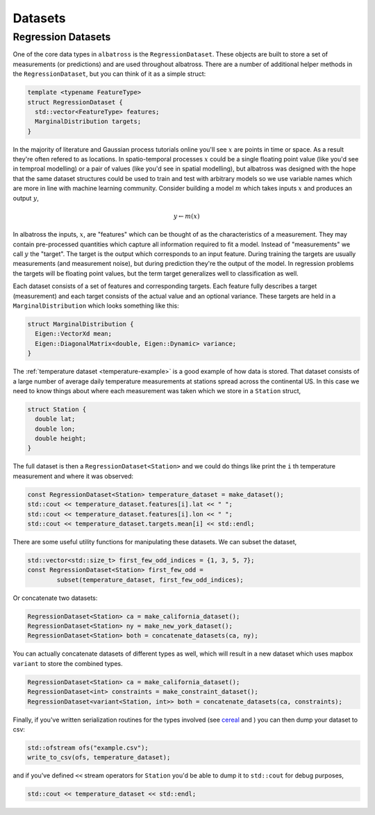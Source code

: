####################
Datasets
####################

.. _datasets:

-------------------
Regression Datasets
-------------------

One of the core data types in ``albatross`` is the ``RegressionDataset``.  These objects are built to store a set of measurements (or predictions) and are used throughout albatross.  There are a number of additional helper methods in the ``RegressionDataset``, but you can think of it as a simple struct:

.. code-block:: c

  template <typename FeatureType>
  struct RegressionDataset {
    std::vector<FeatureType> features;
    MarginalDistribution targets;
  }

In the majority of literature and Gaussian process tutorials online you'll see :math:`x` are points in time or space. As a result they're often refered to as locations. In spatio-temporal processes :math:`x` could be a single floating point value (like you'd see in temproal modelling) or a pair of values (like you'd see in spatial modelling), but albatross was designed with the hope that the same dataset structures could be used to train and test with arbitrary models so we use variable names which are more in line with machine learning community. Consider building a model :math:`m` which takes inputs :math:`x` and produces an output :math:`y`,

.. math::

  y \leftarrow m(x)
  
In albatross the inputs, :math:`x`, are "features" which can be thought of as the characteristics of a measurement. They may contain pre-processed quantities which capture all information required to fit a model. Instead of "measurements" we call :math:`y` the  "target". The target is the output which corresponds to an input feature. During training the targets are usually measurements (and measurement noise), but during prediction they're the output of the model.  In regression problems the targets will be floating point values, but the term target generalizes well to classification as well.

Each dataset consists of a set of features and corresponding targets. Each feature fully describes a target (measurement) and each target consists of the actual value and an optional variance.  These targets are held in a ``MarginalDistribution`` which looks something like this:

.. code-block:: c

  struct MarginalDistribution {
    Eigen::VectorXd mean;
    Eigen::DiagonalMatrix<double, Eigen::Dynamic> variance;
  }


The :ref:`temperature dataset <temperature-example>` is a good example of how data is stored.  That dataset consists of a large number of average daily temperature measurements at stations spread across the continental US.  In this case we need to know things about where each measurement was taken which we store in a ``Station`` struct,

.. code-block:: c

  struct Station {
    double lat;
    double lon;
    double height;
  }

The full dataset is then a ``RegressionDataset<Station>`` and we could do things like print the ``i`` th temperature measurement and where it was observed:

.. code-block:: c

  const RegressionDataset<Station> temperature_dataset = make_dataset();
  std::cout << temperature_dataset.features[i].lat << " ";
  std::cout << temperature_dataset.features[i].lon << " ";
  std::cout << temperature_dataset.targets.mean[i] << std::endl;

There are some useful utility functions for manipulating these datasets.  We can subset the dataset,

.. code-block:: c

  std::vector<std::size_t> first_few_odd_indices = {1, 3, 5, 7};
  const RegressionDataset<Station> first_few_odd =
          subset(temperature_dataset, first_few_odd_indices);

Or concatenate two datasets:

.. code-block:: c

  RegressionDataset<Station> ca = make_california_dataset();
  RegressionDataset<Station> ny = make_new_york_dataset();
  RegressionDataset<Station> both = concatenate_datasets(ca, ny);

You can actually concatenate datasets of different types as well, which will result in a new dataset which uses mapbox ``variant`` to store the combined types.

.. code-block:: c

  RegressionDataset<Station> ca = make_california_dataset();
  RegressionDataset<int> constraints = make_constraint_dataset();
  RegressionDataset<variant<Station, int>> both = concatenate_datasets(ca, constraints);

Finally, if you've written serialization routines for the types involved (see `cereal`_ and ) you can then dump your dataset to csv:

.. code-block:: c

  std::ofstream ofs("example.csv");
  write_to_csv(ofs, temperature_dataset);

and if you've defined ``<<`` stream operators for ``Station`` you'd be able to dump it to ``std::cout`` for debug purposes,

.. code-block:: c

  std::cout << temperature_dataset << std::endl;


.. _`cereal` : https://uscilab.github.io/cereal/

